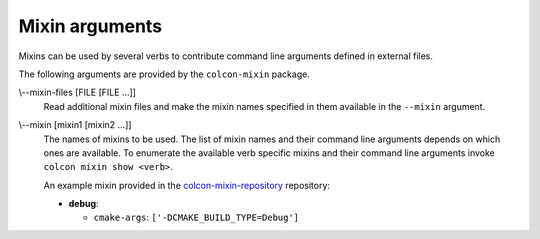Mixin arguments
===============

Mixins can be used by several verbs to contribute command line arguments
defined in external files.

The following arguments are provided by the ``colcon-mixin`` package.

.. _mixin-args_mixin-files_arg:

\\--mixin-files [FILE [FILE ...]]
  Read additional mixin files and make the mixin names specified in them
  available in the ``--mixin`` argument.

.. _mixin-args_mixin_arg:

\\--mixin [mixin1 [mixin2 ...]]
  The names of mixins to be used.
  The list of mixin names and their command line arguments depends on which
  ones are available.
  To enumerate the available verb specific mixins and their command line
  arguments invoke ``colcon mixin show <verb>``.

  An example mixin provided in the `colcon-mixin-repository
  <https://github.com/colcon/colcon-mixin-repository/>`_ repository:

  * **debug**:

    - ``cmake-args``: ``['-DCMAKE_BUILD_TYPE=Debug']``
